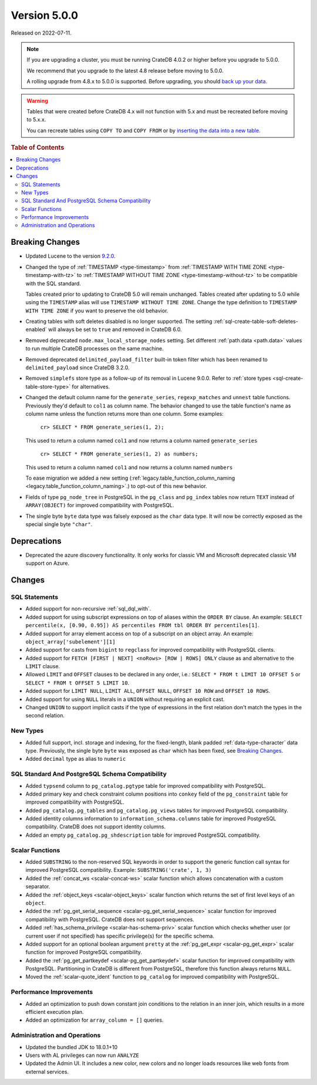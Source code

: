 .. _version_5.0.0:

=============
Version 5.0.0
=============

Released on 2022-07-11.

.. NOTE::

    If you are upgrading a cluster, you must be running CrateDB 4.0.2 or higher
    before you upgrade to 5.0.0.

    We recommend that you upgrade to the latest 4.8 release before moving to
    5.0.0.

    A rolling upgrade from 4.8.x to 5.0.0 is supported.
    Before upgrading, you should `back up your data`_.

.. WARNING::

    Tables that were created before CrateDB 4.x will not function with 5.x
    and must be recreated before moving to 5.x.x.

    You can recreate tables using ``COPY TO`` and ``COPY FROM`` or by
    `inserting the data into a new table`_.

.. _back up your data: https://crate.io/docs/crate/reference/en/latest/admin/snapshots.html
.. _inserting the data into a new table: https://crate.io/docs/crate/reference/en/latest/admin/system-information.html#tables-need-to-be-recreated



.. rubric:: Table of Contents

.. contents::
   :local:

Breaking Changes
================

- Updated Lucene to the version `9.2.0`_.

- Changed the type of :ref:`TIMESTAMP <type-timestamp>` from :ref:`TIMESTAMP WITH
  TIME ZONE <type-timestamp-with-tz>` to :ref:`TIMESTAMP WITHOUT TIME ZONE
  <type-timestamp-without-tz>` to be compatible with the SQL standard.

  Tables created prior to updating to CrateDB 5.0 will remain unchanged. Tables
  created after updating to 5.0 while using the ``TIMESTAMP`` alias will use
  ``TIMESTAMP WITHOUT TIME ZONE``. Change the type definition to ``TIMESTAMP
  WITH TIME ZONE`` if you want to preserve the old behavior.

- Creating tables with soft deletes disabled is no longer supported.
  The setting :ref:`sql-create-table-soft-deletes-enabled` will
  always be set to ``true`` and removed in CrateDB 6.0.

- Removed deprecated ``node.max_local_storage_nodes`` setting. Set different
  :ref:`path.data <path.data>` values to run multiple CrateDB processes on the
  same machine.

- Removed deprecated ``delimited_payload_filter`` built-in token filter which
  has been renamed to ``delimited_payload`` since CrateDB 3.2.0.

- Removed ``simplefs`` store type as a follow-up of its removal in Lucene
  9.0.0. Refer to :ref:`store types <sql-create-table-store-type>` for
  alternatives.

- Changed the default column name for the ``generate_series``,
  ``regexp_matches`` and ``unnest`` table functions. Previously they'd default
  to ``col1`` as column name. The behavior changed to use the table function's
  name as column name unless the function returns more than one column. Some
  examples:

    ``cr> SELECT * FROM generate_series(1, 2);``

  This used to return a column named ``col1`` and now returns a column named
  ``generate_series``

    ``cr> SELECT * FROM generate_series(1, 2) as numbers;``

  This used to return a column named ``col1`` and now returns a column named
  ``numbers``

  To ease migration we added a new setting
  (:ref:`legacy.table_function_column_naming
  <legacy.table_function_column_naming>`.) to opt-out of this new behavior.

- Fields of type ``pg_node_tree`` in PostgreSQL in the ``pg_class`` and
  ``pg_index`` tables now return ``TEXT`` instead of ``ARRAY(OBJECT)`` for
  improved compatibility with PostgreSQL.

- The single byte ``byte`` data type was falsely exposed as the ``char``
  data type. It will now be correctly exposed as the special single byte
  ``"char"``.

Deprecations
============

- Deprecated the azure discovery functionality. It only works for classic VM and
  Microsoft deprecated classic VM support on Azure.


Changes
=======

SQL Statements
--------------

- Added support for non-recursive :ref:`sql_dql_with`.

- Added support for using subscript expressions on top of aliases within the
  ``ORDER BY`` clause. An example: ``SELECT percentile(x, [0.90, 0.95]) AS
  percentiles FROM tbl ORDER BY percentiles[1]``.

- Added support for array element access on top of a subscript on an object
  array. An example: ``object_array['subelement'][1]``

- Added support for casts from ``bigint`` to ``regclass`` for improved
  compatibility with PostgreSQL clients.

- Added support for ``FETCH [FIRST | NEXT] <noRows> [ROW | ROWS] ONLY`` clause
  as and alternative to the ``LIMIT`` clause.

- Allowed ``LIMIT`` and ``OFFSET`` clauses to be declared in any order, i.e.:
  ``SELECT * FROM t LIMIT 10 OFFSET 5`` or
  ``SELECT * FROM t OFFSET 5 LIMIT 10``.

- Added support for ``LIMIT NULL``, ``LIMIT ALL``, ``OFFSET NULL``,
  ``OFFSET 10 ROW`` and ``OFFSET 10 ROWS``.

- Added support for using ``NULL`` literals in a ``UNION`` without requiring an
  explicit cast.

- Changed ``UNION`` to support implicit casts if the type of expressions in the
  first relation don't match the types in the second relation.

New Types
---------

- Added full support, incl. storage and indexing, for the fixed-length,
  blank padded :ref:`data-type-character` data type. Previously, the single
  byte ``byte`` was exposed as ``char`` which has been fixed, see
  `Breaking Changes`_.

- Added ``decimal`` type as alias to ``numeric``


SQL Standard And PostgreSQL Schema Compatibility
------------------------------------------------

- Added ``typsend`` column to ``pg_catalog.pgtype`` table for improved
  compatibility with PostgreSQL.

- Added primary key and check constraint column positions into ``conkey`` field
  of the ``pg_constraint`` table for improved compatibility with PostgreSQL.

- Added ``pg_catalog.pg_tables`` and ``pg_catalog.pg_views`` tables for improved
  PostgreSQL compatibility.

- Added identity columns information to ``information_schema.columns`` table for
  improved PostgreSQL compatibility. CrateDB does not support identity columns.

- Added an empty ``pg_catalog.pg_shdescription`` table for improved PostgreSQL
  compatibility.

Scalar Functions
----------------

- Added ``SUBSTRING`` to the non-reserved SQL keywords in order to support the
  generic function call syntax for improved PostgreSQL compatibility. Example:
  ``SUBSTRING('crate', 1, 3)``

- Added the :ref:`concat_ws <scalar-concat-ws>` scalar function which allows
  concatenation with a custom separator.

- Added the :ref:`object_keys <scalar-object_keys>` scalar function which returns
  the set of first level keys of an ``object``.

- Added the :ref:`pg_get_serial_sequence <scalar-pg_get_serial_sequence>` scalar
  function for improved compatibility with PostgreSQL. CrateDB does not support
  sequences.

- Added :ref:`has_schema_privilege <scalar-has-schema-priv>` scalar function
  which checks whether user (or current user if not specified) has specific
  privilege(s) for the specific schema.

- Added support for an optional boolean argument ``pretty`` at the
  :ref:`pg_get_expr <scalar-pg_get_expr>` scalar function for improved
  PostgreSQL compatibility.

- Added the :ref:`pg_get_partkeydef <scalar-pg_get_partkeydef>` scalar
  function for improved compatibility with PostgreSQL. Partitioning in CrateDB
  is different from PostgreSQL, therefore this function always returns ``NULL``.

- Moved the :ref:`scalar-quote_ident` function to ``pg_catalog`` for improved
  compatibility with PostgreSQL.


Performance Improvements
------------------------

- Added an optimization to push down constant join conditions to the relation
  in an inner join, which results in a more efficient execution plan.

- Added an optimization for ``array_column = []`` queries.

Administration and Operations
-----------------------------

- Updated the bundled JDK to 18.0.1+10

- Users with AL privileges can now run ``ANALYZE``

- Updated the Admin UI. It includes a new color, new colors and no longer loads
  resources like web fonts from external services.

.. _9.2.0: https://lucene.apache.org/core/9_2_0/changes/Changes.html

